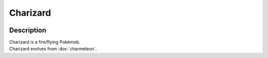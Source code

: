 .. charizard:

Charizard
----------

.. image:: ../../_images/pokemobs/gen_1/entity_icon/textures/charizard.png
    :width: 400
    :alt: Charizard
.. image:: ../../_images/pokemobs/gen_1/entity_icon/textures/charizards.png
    :width: 400
    :alt: Charizard


Description
============
| Charizard is a fire/flying Pokémob.
| Charizard evolves from :doc:`charmeleon`.